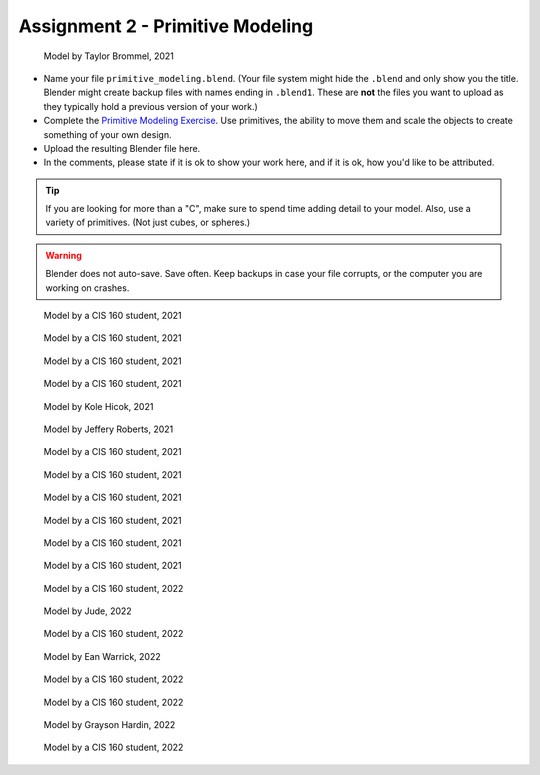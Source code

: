 .. _Assignment_02:

Assignment 2 - Primitive Modeling
=================================

.. figure:: 1.png
   :width: 100%

   Model by Taylor Brommel, 2021

* Name your file ``primitive_modeling.blend``. (Your file system might hide the ``.blend`` and only show you the title.
  Blender might create backup files with names ending in ``.blend1``. These are **not** the files you want to upload
  as they typically hold a previous version of your work.)
* Complete the
  `Primitive Modeling Exercise <https://cgcookie.com/lesson/primitive-modeling-exercise>`_.
  Use primitives, the ability to move them and scale the objects to create something of
  your own design.
* Upload the resulting Blender file here.
* In the comments, please state if it is ok to show your work here,
  and if it is ok, how you'd like to be attributed.

.. tip::

  If you are looking for more than a "C", make sure to spend time adding detail
  to your model. Also, use a variety of primitives. (Not just cubes, or spheres.)

.. warning::

   Blender does not auto-save. Save often. Keep backups in case your file corrupts,
   or the computer you are working on crashes.

.. figure:: 2.png
   :width: 100%

   Model by a CIS 160 student, 2021

.. figure:: 3.png
   :width: 100%

   Model by a CIS 160 student, 2021

.. figure:: 4.png
   :width: 100%

   Model by a CIS 160 student, 2021

.. figure:: 5.png
   :width: 100%

   Model by a CIS 160 student, 2021

.. figure:: 6.png
   :width: 100%

   Model by Kole Hicok, 2021

.. figure:: 7.png
   :width: 100%

   Model by Jeffery Roberts, 2021

.. figure:: 8.png
   :width: 100%

   Model by a CIS 160 student, 2021

.. figure:: 9.png
   :width: 100%

   Model by a CIS 160 student, 2021

.. figure:: 10.png
   :width: 100%

   Model by a CIS 160 student, 2021

.. figure:: 11.png
   :width: 100%

   Model by a CIS 160 student, 2021

.. figure:: 12.png
   :width: 100%

   Model by a CIS 160 student, 2021

.. figure:: 13.png
   :width: 100%

   Model by a CIS 160 student, 2021

.. figure:: 14.png
   :width: 100%

   Model by a CIS 160 student, 2022

.. figure:: 15.png
   :width: 100%

   Model by Jude, 2022

.. figure:: 16.png
   :width: 100%

   Model by a CIS 160 student, 2022

.. figure:: 17.png
   :width: 100%

   Model by Ean Warrick, 2022

.. figure:: 19.png
   :width: 100%

   Model by a CIS 160 student, 2022

.. figure:: 20.png
   :width: 100%

   Model by a CIS 160 student, 2022

.. figure:: 21.png
   :width: 100%

   Model by Grayson Hardin, 2022

.. figure:: 22.png
   :width: 100%

   Model by a CIS 160 student, 2022


